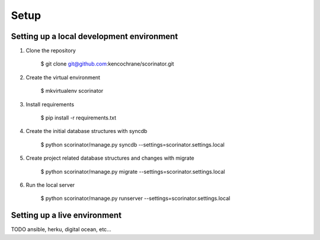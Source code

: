 =====
Setup
=====

Setting up a local development environment
------------------------------------------

1. Clone the repository

    $ git clone git@github.com:kencochrane/scorinator.git

2. Create the virtual environment

    $ mkvirtualenv scorinator

3. Install requirements

    $ pip install -r requirements.txt

4. Create the initial database structures with syncdb

    $ python scorinator/manage.py syncdb --settings=scorinator.settings.local

5. Create project related database structures and changes with migrate

    $ python scorinator/manage.py migrate --settings=scorinator.settings.local

6. Run the local server

    $ python scorinator/manage.py runserver --settings=scorinator.settings.local


Setting up a live environment
-----------------------------

TODO ansible, herku, digital ocean, etc...